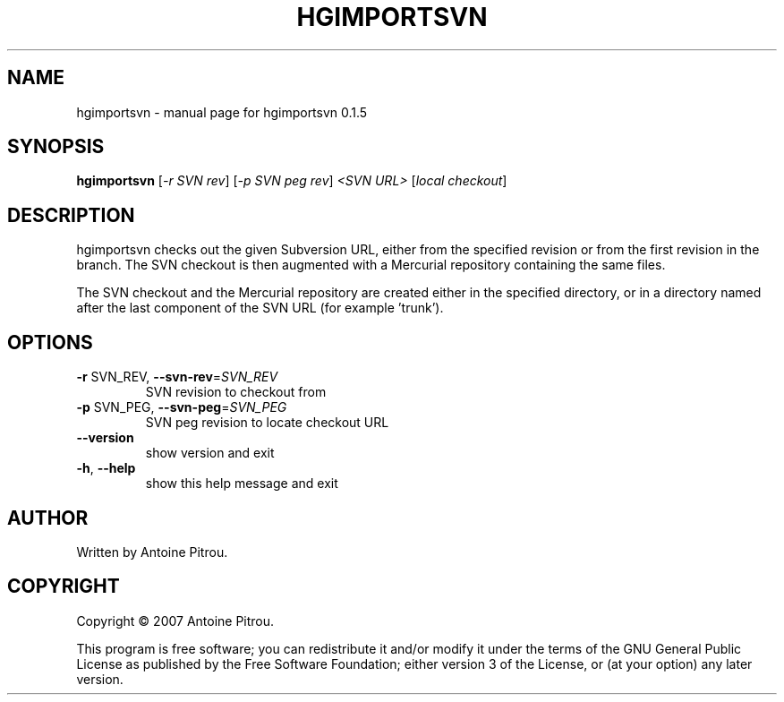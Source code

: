 .\" DO NOT MODIFY THIS FILE!  It was generated by help2man 1.36.
.TH HGIMPORTSVN "1" "January 2008" "hgimportsvn 0.1.5" "User Commands"
.SH NAME
hgimportsvn \- manual page for hgimportsvn 0.1.5
.SH SYNOPSIS
.B hgimportsvn
[\fI-r SVN rev\fR] [\fI-p SVN peg rev\fR] \fI<SVN URL> \fR[\fIlocal checkout\fR]
.SH DESCRIPTION
hgimportsvn checks out the given Subversion URL, either from the specified
revision or from the first revision in the branch. The SVN checkout is then
augmented with a Mercurial repository containing the same files.
.PP
The SVN checkout and the Mercurial repository are created either in the
specified directory, or in a directory named after the last component of the
SVN URL (for example 'trunk').
.SH OPTIONS
.TP
\fB\-r\fR SVN_REV, \fB\-\-svn\-rev\fR=\fISVN_REV\fR
SVN revision to checkout from
.TP
\fB\-p\fR SVN_PEG, \fB\-\-svn\-peg\fR=\fISVN_PEG\fR
SVN peg revision to locate checkout URL
.TP
\fB\-\-version\fR
show version and exit
.TP
\fB\-h\fR, \fB\-\-help\fR
show this help message and exit
.SH AUTHOR
Written by Antoine Pitrou.
.SH COPYRIGHT
Copyright \(co 2007 Antoine Pitrou.
.PP
This program is free software; you can redistribute it and/or
modify it under the terms of the GNU General Public License
as published by the Free Software Foundation; either version 3
of the License, or (at your option) any later version.
